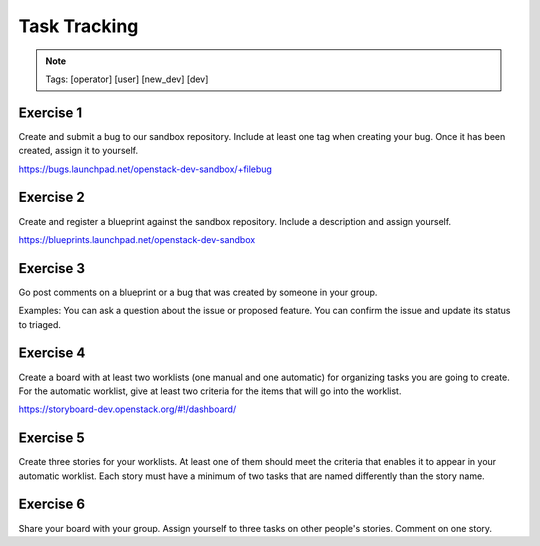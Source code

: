 =============
Task Tracking
=============

.. image:: ./_assets/os_background.png
   :class: fill
   :width: 100%

.. note::
   Tags: [operator] [user] [new_dev] [dev]

Exercise 1
==========

Create and submit a bug to our sandbox repository. Include at
least one tag when creating your bug. Once it has been created,
assign it to yourself.

https://bugs.launchpad.net/openstack-dev-sandbox/+filebug

Exercise 2
==========

Create and register a blueprint against the sandbox repository.
Include a description and assign yourself.

https://blueprints.launchpad.net/openstack-dev-sandbox

Exercise 3
==========

Go post comments on a blueprint or a bug that was created by
someone in your group.

Examples: You can ask a question about the issue
or proposed feature. You can confirm the issue and update its
status to triaged.

Exercise 4
==========

Create a board with at least two worklists (one manual and one automatic)
for organizing tasks you are going to create. For the automatic worklist,
give at least two criteria for the items that will go into the worklist.

https://storyboard-dev.openstack.org/#!/dashboard/

Exercise 5
==========

Create three stories for your worklists. At least one of them should
meet the criteria that enables it to appear in your automatic worklist.
Each story must have a minimum of two tasks that are named differently
than the story name.

Exercise 6
==========

Share your board with your group. Assign yourself to three tasks on
other people's stories. Comment on one story.
